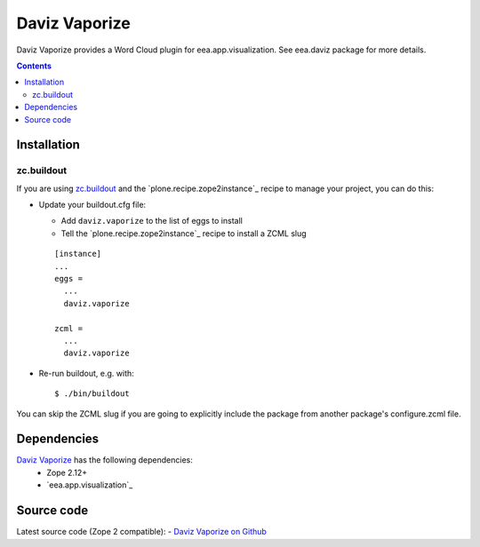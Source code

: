 ==============
Daviz Vaporize
==============

Daviz Vaporize provides a Word Cloud plugin for 
eea.app.visualization. See eea.daviz package for more details.


.. image:: http://eea.github.com/_images/eea.daviz.layers.svg


.. contents::


Installation
============

zc.buildout
-----------
If you are using `zc.buildout`_ and the `plone.recipe.zope2instance`_
recipe to manage your project, you can do this:

* Update your buildout.cfg file:

  * Add ``daviz.vaporize`` to the list of eggs to install
  * Tell the `plone.recipe.zope2instance`_ recipe to install a ZCML slug

  ::

    [instance]
    ...
    eggs =
      ...
      daviz.vaporize

    zcml =
      ...
      daviz.vaporize

* Re-run buildout, e.g. with::

  $ ./bin/buildout

You can skip the ZCML slug if you are going to explicitly include the package
from another package's configure.zcml file.

Dependencies
============

`Daviz Vaporize`_ has the following dependencies:
  - Zope 2.12+
  - `eea.app.visualization`_


.. image:: http://eea.github.com/_images/eea.daviz.dependencies.svg


Source code
===========

Latest source code (Zope 2 compatible):
- `Daviz Vaporize on Github <https://github.com/ramiroluz/daviz.vaporize>`_
